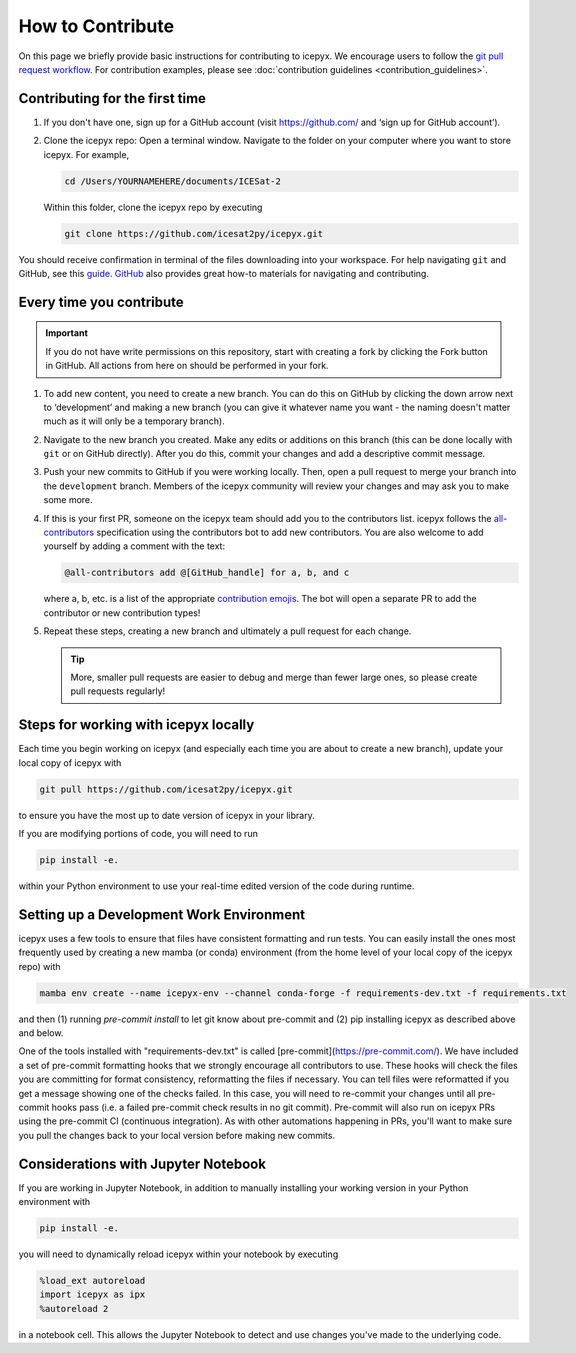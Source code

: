 .. _dev_guide_label:

How to Contribute
=================

On this page we briefly provide basic instructions for contributing to icepyx.
We encourage users to follow the `git pull request workflow <https://www.asmeurer.com/git-workflow/>`_.
For contribution examples, please see :doc:`contribution guidelines <contribution_guidelines>`.


Contributing for the first time
-------------------------------
1. If you don't have one, sign up for a GitHub account (visit https://github.com/ and ‘sign up for GitHub account’).

2. Clone the icepyx repo: Open a terminal window.
   Navigate to the folder on your computer where you want to store icepyx.
   For example,

   .. code-block:: shell

       cd /Users/YOURNAMEHERE/documents/ICESat-2

   Within this folder, clone the icepyx repo by executing

   .. code-block:: shell

       git clone https://github.com/icesat2py/icepyx.git

You should receive confirmation in terminal of the files downloading into your workspace.
For help navigating ``git`` and GitHub, see this `guide <https://the-turing-way.netlify.app/collaboration/github-novice/github-novice-firststeps.html?highlight=github%20account>`__.
`GitHub <https://docs.github.com/en>`_ also provides great how-to materials for navigating and contributing.


Every time you contribute
-------------------------

.. important::

    If you do not have write permissions on this repository, start with creating a fork by clicking the Fork button in GitHub.
    All actions from here on should be performed in your fork.

1. To add new content, you need to create a new branch.
   You can do this on GitHub by clicking the down arrow next to ‘development’ and making a new branch
   (you can give it whatever name you want - the naming doesn't matter much as it will only be a temporary branch).

2. Navigate to the new branch you created.
   Make any edits or additions on this branch (this can be done locally with ``git`` or on GitHub directly).
   After you do this, commit your changes and add a descriptive commit message.

3. Push your new commits to GitHub if you were working locally.
   Then, open a pull request to merge your branch into the ``development`` branch.
   Members of the icepyx community will review your changes and may ask you to make some more.

4. If this is your first PR, someone on the icepyx team should add you to the contributors list.
   icepyx follows the `all-contributors <https://github.com/all-contributors/all-contributors>`_ specification using the contributors bot to add new contributors.
   You are also welcome to add yourself by adding a comment with the text:

   .. code-block:: none

       @all-contributors add @[GitHub_handle] for a, b, and c

   where a, b, etc. is a list of the appropriate `contribution emojis <https://allcontributors.org/docs/en/emoji-key>`_.
   The bot will open a separate PR to add the contributor or new contribution types!

5. Repeat these steps, creating a new branch and ultimately a pull request for each change.

   .. tip::

      More, smaller pull requests are easier to debug and merge than fewer large ones, so please create pull requests regularly!


Steps for working with icepyx locally
-------------------------------------

Each time you begin working on icepyx (and especially each time you are about to create a new branch),
update your local copy of icepyx with

.. code-block:: shell

    git pull https://github.com/icesat2py/icepyx.git

to ensure you have the most up to date version of icepyx in your library.


If you are modifying portions of code, you will need to run

.. code-block:: shell

    pip install -e.

within your Python environment to use your real-time edited version of the code during runtime.


Setting up a Development Work Environment
-----------------------------------------

icepyx uses a few tools to ensure that files have consistent formatting and run tests.
You can easily install the ones most frequently used by creating a new mamba (or conda)
environment (from the home level of your local copy of the icepyx repo) with

.. code-block:: shell

    mamba env create --name icepyx-env --channel conda-forge -f requirements-dev.txt -f requirements.txt

and then (1) running `pre-commit install` to let git know about pre-commit and
(2) pip installing icepyx as described above and below.

One of the tools installed with "requirements-dev.txt" is called [pre-commit](https://pre-commit.com/).
We have included a set of pre-commit formatting hooks that we strongly encourage all contributors to use.
These hooks will check the files you are committing for format consistency,
reformatting the files if necessary.
You can tell files were reformatted if you get a message showing one of the checks failed.
In this case, you will need to re-commit your changes until all pre-commit hooks pass
(i.e. a failed pre-commit check results in no git commit).
Pre-commit will also run on icepyx PRs using the pre-commit CI (continuous integration).
As with other automations happening in PRs,
you'll want to make sure you pull the changes back to your local version before making new commits.


Considerations with Jupyter Notebook
------------------------------------

If you are working in Jupyter Notebook, in addition to manually installing your working version in your Python environment with

.. code-block:: shell

    pip install -e.

you will need to dynamically reload icepyx within your notebook by executing

.. code-block:: python

    %load_ext autoreload
    import icepyx as ipx
    %autoreload 2

in a notebook cell.
This allows the Jupyter Notebook to detect and use changes you've made to the underlying code.
